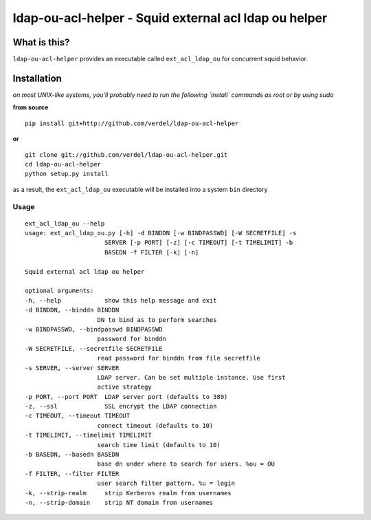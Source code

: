 ==========================================================================
ldap-ou-acl-helper - Squid external acl ldap ou helper
==========================================================================


What is this?
*************
``ldap-ou-acl-helper`` provides an executable called ``ext_acl_ldap_ou``
for concurrent squid behavior.


Installation
************
*on most UNIX-like systems, you'll probably need to run the following
`install` commands as root or by using sudo*

**from source**

::

  pip install git+http://github.com/verdel/ldap-ou-acl-helper

**or**

::

  git clone git://github.com/verdel/ldap-ou-acl-helper.git
  cd ldap-ou-acl-helper
  python setup.py install

as a result, the ``ext_acl_ldap_ou`` executable will be installed into
a system ``bin`` directory

Usage
-----
::

    ext_acl_ldap_ou --help
    usage: ext_acl_ldap_ou.py [-h] -d BINDDN [-w BINDPASSWD] [-W SECRETFILE] -s
                          SERVER [-p PORT] [-z] [-c TIMEOUT] [-t TIMELIMIT] -b
                          BASEDN -f FILTER [-k] [-n]

    Squid external acl ldap ou helper

    optional arguments:
    -h, --help            show this help message and exit
    -d BINDDN, --binddn BINDDN
                        DN to bind as to perform searches
    -w BINDPASSWD, --bindpasswd BINDPASSWD
                        password for binddn
    -W SECRETFILE, --secretfile SECRETFILE
                        read password for binddn from file secretfile
    -s SERVER, --server SERVER
                        LDAP server. Can be set multiple instance. Use first
                        active strategy
    -p PORT, --port PORT  LDAP server port (defaults to 389)
    -z, --ssl             SSL encrypt the LDAP connection
    -c TIMEOUT, --timeout TIMEOUT
                        connect timeout (defaults to 10)
    -t TIMELIMIT, --timelimit TIMELIMIT
                        search time limit (defaults to 10)
    -b BASEDN, --basedn BASEDN
                        base dn under where to search for users. %ou = OU
    -f FILTER, --filter FILTER
                        user search filter pattern. %u = login
    -k, --strip-realm     strip Kerberos realm from usernames
    -n, --strip-domain    strip NT domain from usernames
